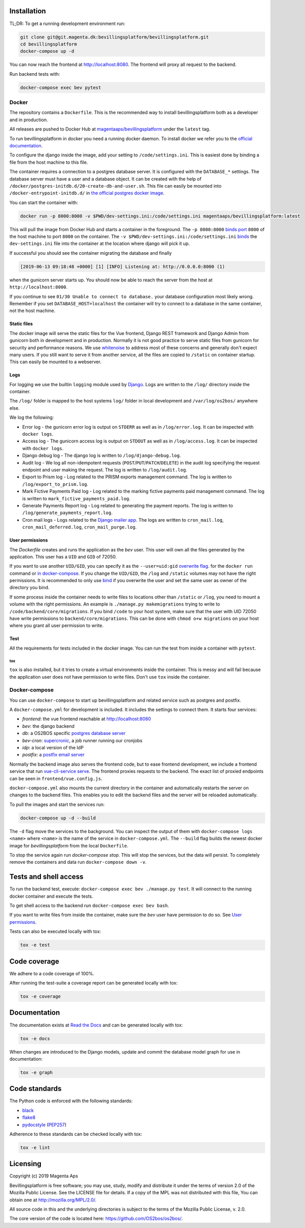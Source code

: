 |pipeline status|
|coverage report|

.. |pipeline status| image:: https://git.magenta.dk/bevillingsplatform/bevillingsplatform/badges/develop/pipeline.svg
.. |coverage report| image:: https://git.magenta.dk/bevillingsplatform/bevillingsplatform/badges/develop/coverage.svg

Installation
============

TL;DR: To get a running development environment run:

.. code-block:: bash

   git clone git@git.magenta.dk:bevillingsplatform/bevillingsplatform.git
   cd bevillingsplatform
   docker-compose up -d


You can now reach the frontend at http://localhost:8080. The frontend will proxy
all request to the backend.

Run backend tests with:

.. code-block:: bash

   docker-compose exec bev pytest



Docker
------

The repository contains a ``Dockerfile``. This is the recommended way to install
bevillingsplatform both as a developer and in production.

All releases are pushed to Docker Hub at `magentaaps/bevillingsplatform
<https://hub.docker.com/r/magentaaps/bevillingsplatform>`_
under the ``latest`` tag.

To run bevillingsplatform in docker you need a running docker daemon. To install
docker we refer you to the `official documentation
<https://docs.docker.com/install/>`_.

To configure the django inside the image, add your setting to
``/code/settings.ini``. This is easiest done by binding a file from the host
machine to this file.

The container requires a connection to a postgres database server. It is
configured with the ``DATABASE_*`` settings. The database server must have a user
and a database object. It can be created with the help of
``/docker/postgres-initdb.d/20-create-db-and-user.sh``. This file can easily be
mounted into ``/docker-entrypoint-initdb.d/`` in `the official postgres docker image
<https://hub.docker.com/_/postgres>`_.

You can start the container with:

.. code-block:: bash

   docker run -p 8000:8000 -v $PWD/dev-settings.ini:/code/settings.ini magentaaps/bevillingsplatform:latest


This will pull the image from Docker Hub and starts a container in the
foreground. The ``-p 8000:8000`` `binds port
<https://docs.docker.com/engine/reference/commandline/run/#publish-or-expose-port--p---expose>`_
``8000`` of the host machine to port ``8000`` on the container. The ``-v
$PWD/dev-settings.ini:/code/settings.ini``
`binds
<https://docs.docker.com/engine/reference/commandline/run/#mount-volume--v---read-only>`_
the ``dev-settings.ini`` file into the container at the location where django will
pick it up.

If successful you should see the container migrating the database and finally

.. code-block::

   [2019-06-13 09:18:48 +0000] [1] [INFO] Listening at: http://0.0.0.0:8000 (1)


when the gunicorn server starts up. You should now be able to reach the server
from the host at ``http://localhost:8000``.


If you continue to see ``01/30 Unable to connect to database.`` your database
configuration most likely wrong. Remember if you set ``DATABASE_HOST=localhost``
the container will try to connect to a database in the same container, not the
host machine.


Static files
^^^^^^^^^^^^

The docker image will serve the static files for the Vue frontend, Django REST
framework and Django Admin from gunicorn both in development and in production.
Normally it is not good practice to serve static files from gunicorn for
security and performance reasons. We use `whitenoise
<https://pypi.org/project/whitenoise/>`_ to address most of these concerns and
generally don't expect many users. If you still want to serve it from another
service, all the files are copied to ``/static`` on container startup. This can
easily be mounted to a webserver.


Logs
^^^^

For logging we use the builtin ``logging`` module used by `Django`_.
Logs are written to the ``/log/`` directory inside the container.

The ``/log/`` folder is mapped to the host systems ``log/`` folder in local development and ``/var/log/os2bos/`` anywhere else.

We log the following:

* Error log - the gunicorn error log is output on ``STDERR`` as well as in ``/log/error.log``. It can be inspected with ``docker logs``.

* Access log - The gunicorn access log is output on ``STDOUT`` as well as in ``/log/access.log``. It can be inspected with ``docker logs``.

* Django debug log - The django log is written to ``/log/django-debug.log``.

* Audit log - We log all non-idempotent requests (``POST``/``PUT``/``PATCH``/``DELETE``) in the audit log specifying the request endpoint and user making the request. The log is written to ``/log/audit.log``.

* Export to Prism log - Log related to the PRISM exports management command. The log is written to ``/log/export_to_prism.log``.

* Mark Fictive Payments Paid log - Log related to the marking fictive payments paid management command. The log is written to ``mark_fictive_payments_paid.log``.

* Generate Payments Report log - Log related to generating the payment reports. The log is written to ``/log/generate_payments_report.log``.

* Cron mail logs - Logs related to the `Django mailer app`_. The logs are written to ``cron_mail.log``, ``cron_mail_deferred.log``, ``cron_mail_purge.log``.

.. _Django: https://docs.djangoproject.com/en/dev/topics/logging/
.. _Django mailer app: https://github.com/pinax/django-mailer/

User permissions
^^^^^^^^^^^^^^^^

The `Dockerfile` creates and runs the application as the `bev` user.
This user will own all the files generated by the application. This user has a
``UID`` and ``GID`` of 72050.

If you want to use another ``UID/GID``, you can specify it as the
``--user=uid:gid`` `overwrite flag
<https://docs.docker.com/engine/reference/run/#user>`_. for the ``docker run``
command or `in docker-compose
<https://docs.docker.com/compose/compose-file/#domainname-hostname-ipc-mac_address-privileged-read_only-shm_size-stdin_open-tty-user-working_dir>`_.
If you change the ``UID/GID``, the ``/log`` and ``/static`` volumes may not have the
right permissions. It is recommended to only use
`bind
<https://docs.docker.com/storage/bind-mounts/>`_ if you overwrite the user
and set the same user as owner of the directory you bind.

If some process inside the container needs to write files to locations other
than ``/static`` or ``/log``, you need to mount a volume with the right permissions.
An example is ``./manage.py makemigrations`` trying to write to
``/code/backend/core/migrations``. If you bind ``/code`` to your host system, make
sure that the user with UID 72050 have write permissions to
``backend/core/migrations``. This can be done with ``chmod o+w migrations`` on your
host where you grant all user permission to write.


Test
^^^^

All the requirements for tests included in the docker image. You can run the
test from inside a container with ``pytest``.

tox
"""

``tox`` is also installed, but it tries to create a virtual environments inside
the container. This is messy and will fail because the application user does not
have permission to write files. Don't use ``tox`` inside the container.


Docker-compose
--------------

You can use ``docker-compose`` to start up bevillingsplatform and related
service such as postgres and postfix.

A ``docker-compose.yml`` for development is included. It includes the settings
to connect them. It starts four services:

- `frontend`: the vue frontend reachable at  http://localhost:8080
- `bev`: the django backend
- `db`: a OS2BOS specific `postgres database server`_
- `bev-cron`: `supercronic`_, a job runner running our cronjobs
- `idp`: a local version of the IdP
- `postfix`: a `postfix email server`_

.. _postfix email server: https://hub.docker.com/r/catatnight/postfix
.. _postgres database server: https://git.magenta.dk/bevillingsplatform/postgres-os2bos
.. _supercronic: https://github.com/aptible/supercronic

Normally the backend image also serves the frontend code, but to ease frontend
development, we include a frontend service that run `vue-cli-service serve
<https://cli.vuejs.org/guide/cli-service.html>`_. The frontend proxies
requests to the backend. The exact list of proxied endpoints can be seen in
``frontend/vue.config.js``.

``docker-compose.yml`` also mounts the current directory in the container and
automatically restarts the server on changes to the backend files. This enables
you to edit the backend files and the server will be reloaded automatically.

To pull the images and start the services run:

.. code-block:: bash

   docker-compose up -d --build


The ``-d`` flag move the services to the background. You can inspect the output of
them with ``docker-compose logs <name>`` where ``<name>`` is the name of the service
in ``docker-compose.yml``. The ``--build`` flag builds the newest docker image for
`bevillingsplatform` from the local ``Dockerfile``.

To stop the service again run `docker-compose stop`. This will stop the
services, but the data will persist. To completely remove the containers and
data run ``docker-compose down -v``.


Tests and shell access
======================

To run the backend test, execute: ``docker-compose exec bev ./manage.py test``. It
will connect to the running docker container and execute the tests.

To get shell access to the backend run ``docker-compose exec bev bash``.

If you want to write files from inside the container, make sure the `bev` user
have permission to do so. See `User permissions`_.

Tests can also be executed locally with tox:

.. code-block:: bash

   tox -e test

Code coverage
=============
We adhere to a code coverage of 100%.

After running the test-suite a coverage report can be generated locally with tox:

.. code-block:: bash

   tox -e coverage


Documentation
=============

The documentation exists at `Read the Docs`_ and can be generated locally with tox:

.. code-block:: bash

   tox -e docs

When changes are introduced to the Django models, update and commit the database model graph for use in documentation:

.. code-block:: bash

   tox -e graph

.. _Read the Docs: https://os2bos.readthedocs.io/en/latest/

Code standards
==============
The Python code is enforced with the following standards:

- `black`_
- `flake8`_
- `pydocstyle`_ (`PEP257`_)

.. _black: https://github.com/psf/black
.. _flake8: https://gitlab.com/pycqa/flake8
.. _PEP257: https://www.python.org/dev/peps/pep-0257/
.. _pydocstyle: http://www.pydocstyle.org/en/latest/

Adherence to these standards can be checked locally with tox:

.. code-block:: bash

   tox -e lint



Licensing
=========

Copyright (c) 2019 Magenta Aps

Bevillingsplatform is free software; you may use, study, modify and
distribute it under the terms of version 2.0 of the Mozilla Public
License. See the LICENSE file for details. If a copy of the MPL was not
distributed with this file, You can obtain one at
http://mozilla.org/MPL/2.0/.

All source code in this and the underlying directories is subject to
the terms of the Mozilla Public License, v. 2.0.

The core version of the code is located here: https://github.com/OS2bos/os2bos/.
